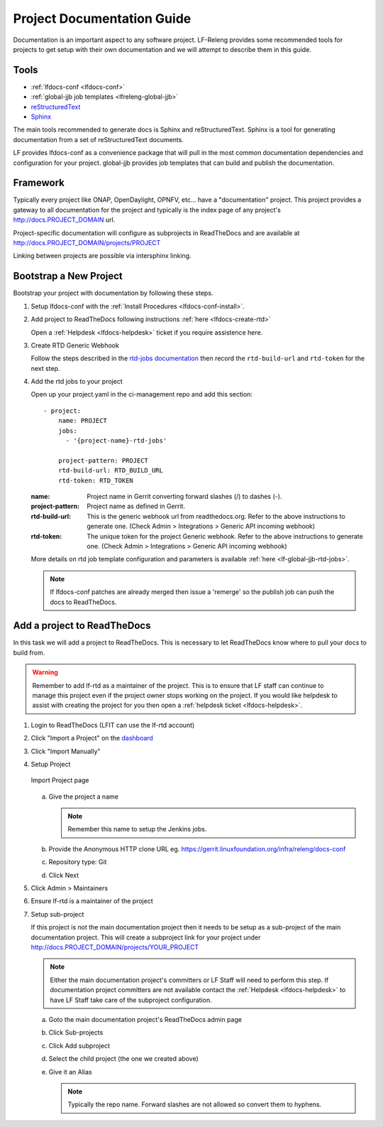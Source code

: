 .. _lfdocs-proj-docs:

###########################
Project Documentation Guide
###########################

Documentation is an important aspect to any software project. LF-Releng
provides some recommended tools for projects to get setup with their own
documentation and we will attempt to describe them in this guide.

Tools
=====

- :ref:`lfdocs-conf <lfdocs-conf>`
- :ref:`global-jjb job templates <lfreleng-global-jjb>`
- `reStructuredText <http://www.sphinx-doc.org/en/stable/rest.html>`_
- `Sphinx <http://www.sphinx-doc.org>`_

The main tools recommended to generate docs is Sphinx and reStructuredText.
Sphinx is a tool for generating documentation from a set of reStructuredText
documents.

LF provides lfdocs-conf as a convenience package that will pull in the most
common documentation dependencies and configuration for your project.
global-jjb provides job templates that can build and publish the documentation.


Framework
=========

Typically every project like ONAP, OpenDaylight, OPNFV, etc... have a
"documentation" project. This project provides a gateway to all documentation
for the project and typically is the index page of any project's
http://docs.PROJECT_DOMAIN url.

Project-specific documentation will configure as subprojects in ReadTheDocs and
are available at http://docs.PROJECT_DOMAIN/projects/PROJECT

Linking between projects are possible via intersphinx linking.


Bootstrap a New Project
=======================

Bootstrap your project with documentation by following these steps.

#. Setup lfdocs-conf with the :ref:`Install Procedures <lfdocs-conf-install>`.
#. Add project to ReadTheDocs following instructions
   :ref:`here <lfdocs-create-rtd>`

   Open a :ref:`Helpdesk <lfdocs-helpdesk>` ticket if you require
   assistence here.

#. Create RTD Generic Webhook

   Follow the steps described in the `rtd-jobs documentation
   <http://global-jjb.releng.linuxfoundation.org/en/latest/jjb/lf-rtd-jobs.html#readthedocs-merge>`_
   then record the ``rtd-build-url`` and ``rtd-token`` for the next step.

#. Add the rtd jobs to your project

   Open up your project.yaml in the ci-management repo and add this section::

     - project:
         name: PROJECT
         jobs:
           - '{project-name}-rtd-jobs'

         project-pattern: PROJECT
         rtd-build-url: RTD_BUILD_URL
         rtd-token: RTD_TOKEN

   :name: Project name in Gerrit converting forward slashes (/) to dashes (-).
   :project-pattern: Project name as defined in Gerrit.
   :rtd-build-url: This is the generic webhook url from readthedocs.org. Refer
       to the above instructions to generate one. (Check Admin > Integrations >
       Generic API incoming webhook)
   :rtd-token: The unique token for the project Generic webhook. Refer to the
       above instructions to generate one. (Check Admin > Integrations >
       Generic API incoming webhook)

   More details on rtd job template configuration and parameters is available
   :ref:`here <lf-global-jjb-rtd-jobs>`.

   .. note::

      If lfdocs-conf patches are already merged then issue a 'remerge' so the
      publish job can push the docs to ReadTheDocs.


.. _lfdocs-create-rtd:

Add a project to ReadTheDocs
============================

In this task we will add a project to ReadTheDocs. This is necessary to let
ReadTheDocs know where to pull your docs to build from.

.. warning::

   Remember to add lf-rtd as a maintainer of the project. This is to ensure
   that LF staff can continue to manage this project even if the project owner
   stops working on the project. If you would like helpdesk to assist with
   creating the project for you then open a
   :ref:`helpdesk ticket <lfdocs-helpdesk>`.

#. Login to ReadTheDocs (LFIT can use the lf-rtd account)
#. Click "Import a Project" on the `dashboard
   <https://readthedocs.org/dashboard>`_
#. Click "Import Manually"
#. Setup Project

   .. figure:: _static/rtd/import_project.png
      :align: center
      :alt: Import Project page
      :scale: 70%

      Import Project page

   a. Give the project a name

      .. note:: Remember this name to setup the Jenkins jobs.

   b. Provide the Anonymous HTTP clone URL
      eg. https://gerrit.linuxfoundation.org/infra/releng/docs-conf
   c. Repository type: Git
   d. Click Next

#. Click Admin > Maintainers
#. Ensure lf-rtd is a maintainer of the project
#. Setup sub-project

   If this project is not the main documentation project then it needs to be
   setup as a sub-project of the main documentation project. This will create a
   subproject link for your project under
   http://docs.PROJECT_DOMAIN/projects/YOUR_PROJECT

   .. note::

      Either the main documentation project's committers or LF Staff will
      need to perform this step. If documentation project committers are not
      available contact the :ref:`Helpdesk <lfdocs-helpdesk>` to have LF Staff
      take care of the subproject configuration.

   a. Goto the main documentation project's ReadTheDocs admin page
   b. Click Sub-projects
   c. Click Add subproject
   d. Select the child project (the one we created above)
   e. Give it an Alias

      .. note::

         Typically the repo name. Forward slashes are not allowed so convert
         them to hyphens.
